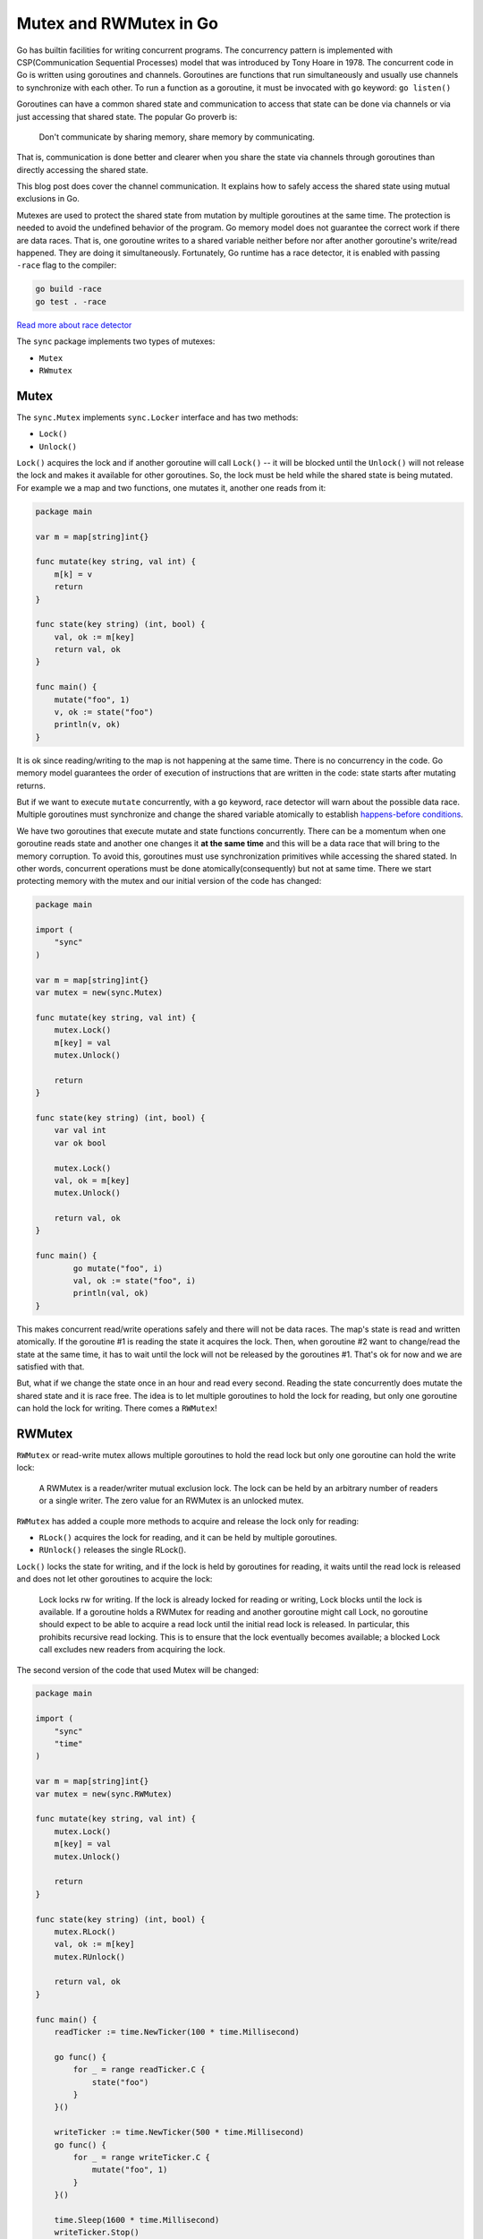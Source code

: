 Mutex and RWMutex in Go
========================

Go has builtin facilities for writing concurrent programs. The
concurrency pattern is implemented with CSP(Communication Sequential
Processes) model that was introduced by Tony Hoare in 1978. The
concurrent code in Go is written using goroutines and channels.
Goroutines are functions that run simultaneously and usually use
channels to synchronize with each other. To run a function as a
goroutine, it must be invocated with ``go`` keyword: ``go listen()``

Goroutines can have a common shared state and communication to access
that state can be done via channels or via just accessing that shared
state. The popular Go proverb is: 

    Don't communicate by sharing memory,
    share memory by communicating.

That is, communication is done better and clearer when you share the
state via channels through goroutines than directly accessing the shared
state.

This blog post does cover the channel communication. It explains how to
safely access the shared state using mutual exclusions in Go.

Mutexes are used to protect the shared state from mutation by multiple
goroutines at the same time. The protection is needed to avoid the
undefined behavior of the program. Go memory model does not guarantee
the correct work if there are data races. That is, one goroutine writes
to a shared variable neither before nor after another goroutine's
write/read happened. They are doing it simultaneously. Fortunately, Go
runtime has a race detector, it is enabled with passing ``-race`` flag
to the compiler:

.. code:: Go

    go build -race
    go test . -race

`Read more about race
detector <https://golang.org/doc/articles/race_detector.html>`__

The ``sync`` package implements two types of mutexes:

-  ``Mutex``
-  ``RWmutex``

Mutex
-----

The ``sync.Mutex`` implements ``sync.Locker`` interface and has two
methods:

-  ``Lock()``
-  ``Unlock()``

``Lock()`` acquires the lock and if another goroutine will call
``Lock()`` -- it will be blocked until the ``Unlock()`` will not release
the lock and makes it available for other goroutines. So, the lock must
be held while the shared state is being mutated. For example we a map
and two functions, one mutates it, another one reads from it:

.. code:: Go

    package main

    var m = map[string]int{}

    func mutate(key string, val int) {
        m[k] = v
        return
    }

    func state(key string) (int, bool) {
        val, ok := m[key]
        return val, ok
    }

    func main() {
        mutate("foo", 1)
        v, ok := state("foo")
        println(v, ok)
    }

It is ok since reading/writing to the map is not happening at the same
time. There is no concurrency in the code. Go memory model guarantees
the order of execution of instructions that are written in the code:
state starts after mutating returns.

But if we want to execute ``mutate`` concurrently, with a ``go``
keyword, race detector will warn about the possible data race. Multiple
goroutines must synchronize and change the shared variable atomically to
establish `happens-before
conditions <https://golang.org/ref/mem#tmp_2>`__.

We have two goroutines that execute mutate and state functions
concurrently. There can be a momentum when one goroutine reads state and
another one changes it **at the same time** and this will be a data race
that will bring to the memory corruption. To avoid this, goroutines must
use synchronization primitives while accessing the shared stated. In
other words, concurrent operations must be done atomically(consequently)
but not at same time. There we start protecting memory with the mutex
and our initial version of the code has changed:

.. code:: Go

    package main

    import (
        "sync"
    )

    var m = map[string]int{}
    var mutex = new(sync.Mutex)

    func mutate(key string, val int) {
        mutex.Lock()
        m[key] = val
        mutex.Unlock()

        return
    }

    func state(key string) (int, bool) {
        var val int
        var ok bool

        mutex.Lock()
        val, ok = m[key]
        mutex.Unlock()

        return val, ok
    }

    func main() {
            go mutate("foo", i)
            val, ok := state("foo", i)
            println(val, ok)
    }

This makes concurrent read/write operations safely and there will not be
data races. The map's state is read and written atomically. If the
goroutine #1 is reading the state it acquires the lock. Then, when
goroutine #2 want to change/read the state at the same time, it has to
wait until the lock will not be released by the goroutines #1. That's ok
for now and we are satisfied with that.

But, what if we change the state once in an hour and read every second.
Reading the state concurrently does mutate the shared state and it is
race free. The idea is to let multiple goroutines to hold the lock for
reading, but only one goroutine can hold the lock for writing. There
comes a ``RWMutex``!

RWMutex
-------

``RWMutex`` or read-write mutex allows multiple goroutines to hold the
read lock but only one goroutine can hold the write lock:

    A RWMutex is a reader/writer mutual exclusion lock. The lock can be
    held by an arbitrary number of readers or a single writer. The zero
    value for an RWMutex is an unlocked mutex.

``RWMutex`` has added a couple more methods to acquire and release the
lock only for reading:

-  ``RLock()`` acquires the lock for reading, and it can be held by
   multiple goroutines.
-  ``RUnlock()`` releases the single RLock().

``Lock()`` locks the state for writing, and if the lock is held by
goroutines for reading, it waits until the read lock is released and
does not let other goroutines to acquire the lock:

    Lock locks rw for writing. If the lock is already locked for reading
    or writing, Lock blocks until the lock is available. If a goroutine
    holds a RWMutex for reading and another goroutine might call Lock,
    no goroutine should expect to be able to acquire a read lock until
    the initial read lock is released. In particular, this prohibits
    recursive read locking. This is to ensure that the lock eventually
    becomes available; a blocked Lock call excludes new readers from
    acquiring the lock.

The second version of the code that used Mutex will be changed:

.. code:: Go

    package main

    import (
        "sync"
        "time"
    )

    var m = map[string]int{}
    var mutex = new(sync.RWMutex)

    func mutate(key string, val int) {
        mutex.Lock()
        m[key] = val
        mutex.Unlock()

        return
    }

    func state(key string) (int, bool) {
        mutex.RLock()
        val, ok := m[key]
        mutex.RUnlock()

        return val, ok
    }

    func main() {
        readTicker := time.NewTicker(100 * time.Millisecond)

        go func() {
            for _ = range readTicker.C {
                state("foo")
            }
        }()

        writeTicker := time.NewTicker(500 * time.Millisecond)
        go func() {
            for _ = range writeTicker.C {
                mutate("foo", 1)
            }
        }()

        time.Sleep(1600 * time.Millisecond)
        writeTicker.Stop()
        readTicker.Stop()
    }

